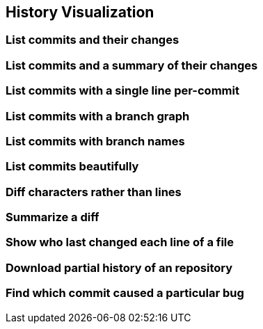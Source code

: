 [[history-visualization]]
History Visualization
---------------------

[[list-commits-and-their-changes]]
List commits and their changes
~~~~~~~~~~~~~~~~~~~~~~~~~~~~~~

[[list-commits-and-a-summary-of-their-changes]]
List commits and a summary of their changes
~~~~~~~~~~~~~~~~~~~~~~~~~~~~~~~~~~~~~~~~~~~

[[list-commits-with-a-single-line-per-commit]]
List commits with a single line per-commit
~~~~~~~~~~~~~~~~~~~~~~~~~~~~~~~~~~~~~~~~~~

[[list-commits-with-a-branch-graph]]
List commits with a branch graph
~~~~~~~~~~~~~~~~~~~~~~~~~~~~~~~~

[[list-commits-with-branch-names]]
List commits with branch names
~~~~~~~~~~~~~~~~~~~~~~~~~~~~~~

[[list-commits-beautifully]]
List commits beautifully
~~~~~~~~~~~~~~~~~~~~~~~~

[[diff-characters-rather-than-lines]]
Diff characters rather than lines
~~~~~~~~~~~~~~~~~~~~~~~~~~~~~~~~~

[[summarize-a-diff]]
Summarize a diff
~~~~~~~~~~~~~~~~

[[show-who-last-changed-each-line-of-a-file]]
Show who last changed each line of a file
~~~~~~~~~~~~~~~~~~~~~~~~~~~~~~~~~~~~~~~~~

[[download-partial-history-of-an-repository]]
Download partial history of an repository
~~~~~~~~~~~~~~~~~~~~~~~~~~~~~~~~~~~~~~~~~

[[find-which-commit-caused-a-particular-bug]]
Find which commit caused a particular bug
~~~~~~~~~~~~~~~~~~~~~~~~~~~~~~~~~~~~~~~~~
